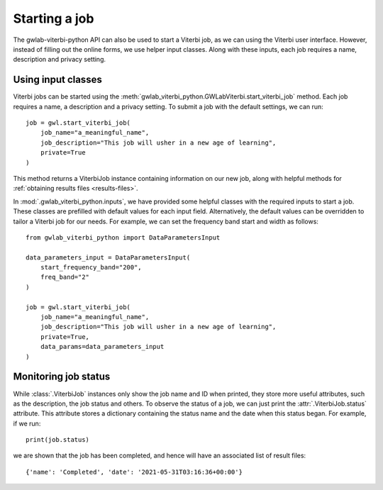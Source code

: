Starting a job
==============

The gwlab-viterbi-python API can also be used to start a Viterbi job, as we can using the Viterbi user interface.
However, instead of filling out the online forms, we use helper input classes.
Along with these inputs, each job requires a name, description and privacy setting.

Using input classes
-------------------

Viterbi jobs can be started using the :meth:`gwlab_viterbi_python.GWLabViterbi.start_viterbi_job` method.
Each job requires a name, a description and a privacy setting. To submit a job with the default settings, we can run:

::

    job = gwl.start_viterbi_job(
        job_name="a_meaningful_name",
        job_description="This job will usher in a new age of learning",
        private=True
    )

This method returns a ViterbiJob instance containing information on our new job, along with helpful methods for :ref:`obtaining results files <results-files>`.

In :mod:`.gwlab_viterbi_python.inputs`, we have provided some helpful classes with the required inputs to start a job.
These classes are prefilled with default values for each input field. Alternatively, the default values can be overridden to tailor a Viterbi job for our needs.
For example, we can set the frequency band start and width as follows:

::

    from gwlab_viterbi_python import DataParametersInput

    data_parameters_input = DataParametersInput(
        start_frequency_band="200",
        freq_band="2"
    )

    job = gwl.start_viterbi_job(
        job_name="a_meaningful_name",
        job_description="This job will usher in a new age of learning",
        private=True,
        data_params=data_parameters_input
    )


Monitoring job status
---------------------

While :class:`.ViterbiJob` instances only show the job name and ID when printed, they store more useful attributes, such as the description, the job status and others.
To observe the status of a job, we can just print the :attr:`.ViterbiJob.status` attribute. This attribute stores a dictionary containing the status name and the date when this status began.
For example, if we run:

::
    
    print(job.status)

we are shown that the job has been completed, and hence will have an associated list of result files:

::

    {'name': 'Completed', 'date': '2021-05-31T03:16:36+00:00'}
